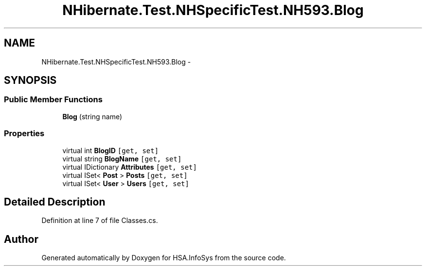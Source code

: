 .TH "NHibernate.Test.NHSpecificTest.NH593.Blog" 3 "Fri Jul 5 2013" "Version 1.0" "HSA.InfoSys" \" -*- nroff -*-
.ad l
.nh
.SH NAME
NHibernate.Test.NHSpecificTest.NH593.Blog \- 
.SH SYNOPSIS
.br
.PP
.SS "Public Member Functions"

.in +1c
.ti -1c
.RI "\fBBlog\fP (string name)"
.br
.in -1c
.SS "Properties"

.in +1c
.ti -1c
.RI "virtual int \fBBlogID\fP\fC [get, set]\fP"
.br
.ti -1c
.RI "virtual string \fBBlogName\fP\fC [get, set]\fP"
.br
.ti -1c
.RI "virtual IDictionary \fBAttributes\fP\fC [get, set]\fP"
.br
.ti -1c
.RI "virtual ISet< \fBPost\fP > \fBPosts\fP\fC [get, set]\fP"
.br
.ti -1c
.RI "virtual ISet< \fBUser\fP > \fBUsers\fP\fC [get, set]\fP"
.br
.in -1c
.SH "Detailed Description"
.PP 
Definition at line 7 of file Classes\&.cs\&.

.SH "Author"
.PP 
Generated automatically by Doxygen for HSA\&.InfoSys from the source code\&.
